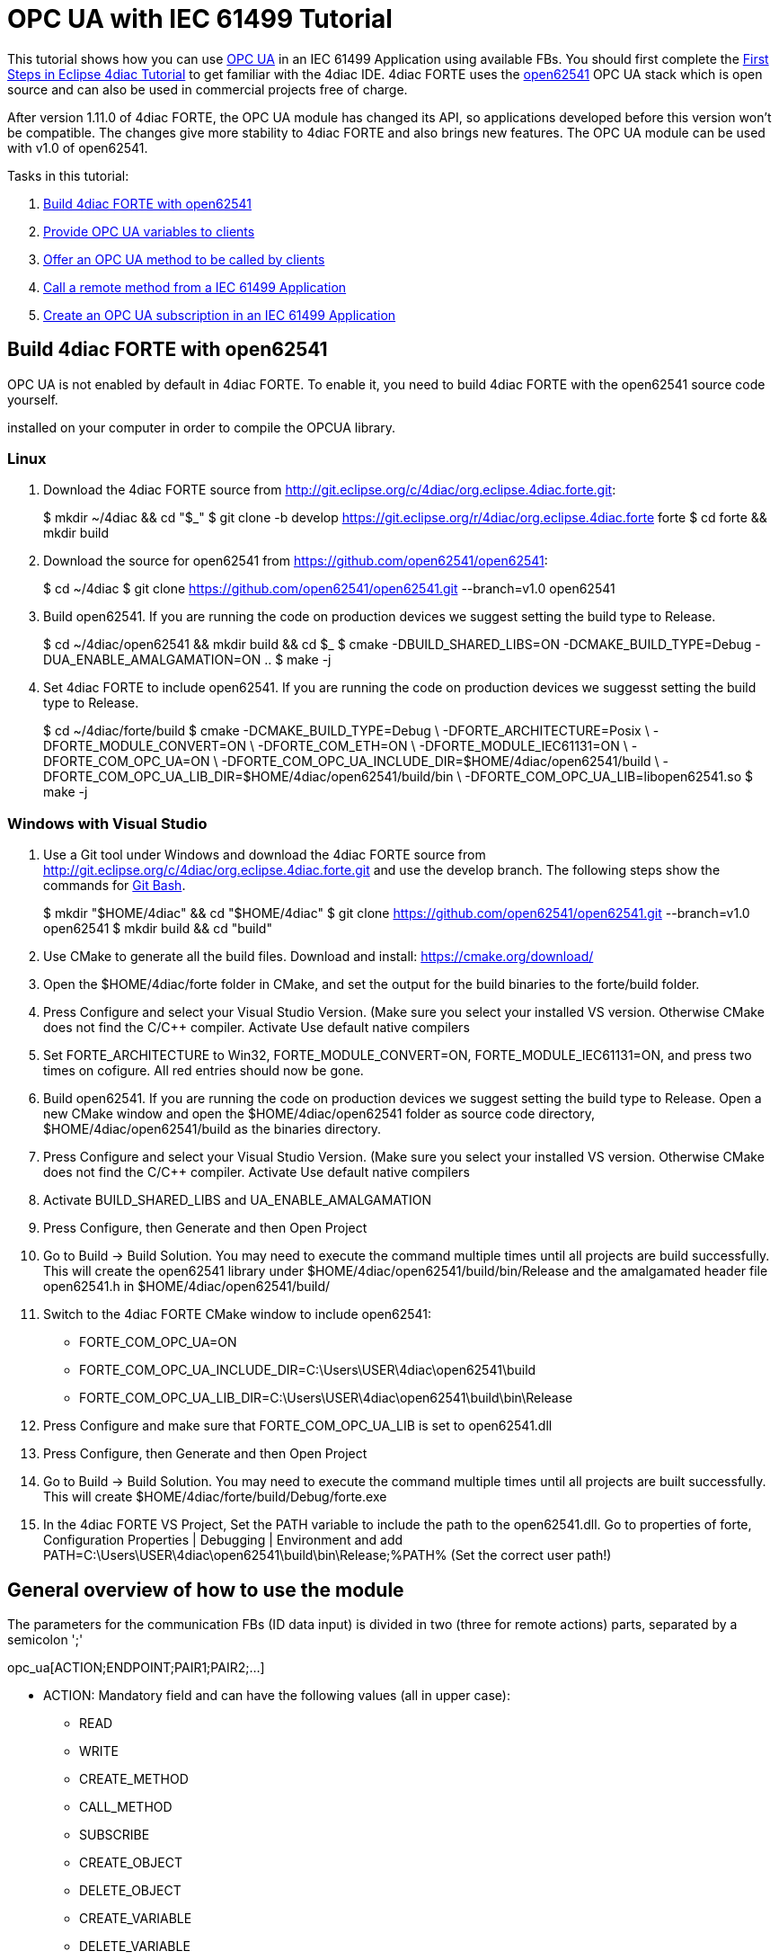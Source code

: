 [[topOfPage]]
= OPC UA with IEC 61499 Tutorial

This tutorial shows how you can use
https://en.wikipedia.org/wiki/OPC_Unified_Architecture[OPC UA] in an IEC
61499 Application using available FBs. You should first complete the
link:../../html/4diacIDE/use4diacLocally.html[First Steps in Eclipse
4diac Tutorial] to get familiar with the 4diac IDE. 4diac FORTE uses the
http://open62541.org/[open62541] OPC UA stack which is open source and
can also be used in commercial projects free of charge.

After version 1.11.0 of 4diac FORTE, the OPC UA module has changed its
API, so applications developed before this version won't be compatible.
The changes give more stability to 4diac FORTE and also brings new
features. The OPC UA module can be used with v1.0 of open62541.

Tasks in this tutorial:

. link:#build[Build 4diac FORTE with open62541]
. link:#variables[Provide OPC UA variables to clients]
. link:#methods[Offer an OPC UA method to be called by clients]
. link:#client[Call a remote method from a IEC 61499 Application]
. link:#subscriptions[Create an OPC UA subscription in an IEC 61499
Application]

[[build]]
== Build 4diac FORTE with open62541

OPC UA is not enabled by default in 4diac FORTE. To enable it, you need
to build 4diac FORTE with the open62541 source code yourself.

[.inlineTitle]#Attention#: You need https://www.python.org/[python]
installed on your computer in order to compile the OPCUA library.

=== Linux

. Download the 4diac FORTE source from
http://git.eclipse.org/c/4diac/org.eclipse.4diac.forte.git:
+
$ mkdir ~/4diac && cd "$_" $ git clone -b develop
https://git.eclipse.org/r/4diac/org.eclipse.4diac.forte forte $ cd forte
&& mkdir build
. Download the source for open62541 from
https://github.com/open62541/open62541:
+
$ cd ~/4diac $ git clone https://github.com/open62541/open62541.git
--branch=v1.0 open62541
. Build open62541. If you are running the code on production devices we
suggest setting the build type to [.specificText]#Release#.
+
$ cd ~/4diac/open62541 && mkdir build && cd $_ $ cmake
-DBUILD_SHARED_LIBS=ON -DCMAKE_BUILD_TYPE=Debug
-DUA_ENABLE_AMALGAMATION=ON .. $ make -j
. Set 4diac FORTE to include open62541. If you are running the code on
production devices we suggesst setting the build type to
[.specificText]#Release#.
+
$ cd ~/4diac/forte/build $ cmake -DCMAKE_BUILD_TYPE=Debug \
-DFORTE_ARCHITECTURE=Posix \ -DFORTE_MODULE_CONVERT=ON \
-DFORTE_COM_ETH=ON \ -DFORTE_MODULE_IEC61131=ON \ -DFORTE_COM_OPC_UA=ON
\ -DFORTE_COM_OPC_UA_INCLUDE_DIR=$HOME/4diac/open62541/build \
-DFORTE_COM_OPC_UA_LIB_DIR=$HOME/4diac/open62541/build/bin \
-DFORTE_COM_OPC_UA_LIB=libopen62541.so $ make -j

=== Windows with Visual Studio

. Use a Git tool under Windows and download the 4diac FORTE source from
http://git.eclipse.org/c/4diac/org.eclipse.4diac.forte.git and use the
develop branch. The following steps show the commands for
https://git-for-windows.github.io/[Git Bash].
+
$ mkdir "$HOME/4diac" && cd "$HOME/4diac" $ git clone
https://github.com/open62541/open62541.git --branch=v1.0 open62541 $
mkdir build && cd "build"
. Use CMake to generate all the build files. Download and install:
https://cmake.org/download/
. Open the [.folderLocation]#$HOME/4diac/forte# folder in CMake, and set
the output for the build binaries to the [.folderLocation]#forte/build#
folder.
. Press [.button4diac]#Configure# and select your Visual Studio Version.
(Make sure you select your installed VS version. Otherwise CMake does
not find the C/C++ compiler. Activate [.specificText]#Use default native
compilers#
. Set [.specificText]#FORTE_ARCHITECTURE# to [.specificText]#Win32#,
[.specificText]#FORTE_MODULE_CONVERT=ON#,
[.specificText]#FORTE_MODULE_IEC61131=ON#, and press two times on
cofigure. All red entries should now be gone.
. Build open62541. If you are running the code on production devices we
suggest setting the build type to [.specificText]#Release#. Open a new
CMake window and open the [.folderLocation]#$HOME/4diac/open62541#
folder as source code directory,
[.folderLocation]#$HOME/4diac/open62541/build# as the binaries
directory.
. Press [.button4diac]#Configure# and select your Visual Studio Version.
(Make sure you select your installed VS version. Otherwise CMake does
not find the C/C++ compiler. Activate [.specificText]#Use default native
compilers#
. Activate [.specificText]#BUILD_SHARED_LIBS# and
[.specificText]#UA_ENABLE_AMALGAMATION#
. Press [.button4diac]#Configure#, then [.button4diac]#Generate# and
then [.button4diac]#Open Project#
. Go to [.menu4diac]#Build → Build Solution#. You may need to execute
the command multiple times until all projects are build successfully.
This will create the open62541 library under
[.folderLocation]#$HOME/4diac/open62541/build/bin/Release# and the
amalgamated header file [.fileLocation]#open62541.h# in
[.folderLocation]#$HOME/4diac/open62541/build/#
. Switch to the 4diac FORTE CMake window to include open62541:
* FORTE_COM_OPC_UA=ON
* FORTE_COM_OPC_UA_INCLUDE_DIR=C:\Users\USER\4diac\open62541\build
* FORTE_COM_OPC_UA_LIB_DIR=C:\Users\USER\4diac\open62541\build\bin\Release
. Press [.button4diac]#Configure# and make sure that
[.specificText]#FORTE_COM_OPC_UA_LIB# is set to
[.fileLocation]#open62541.dll#
. Press [.button4diac]#Configure#, then [.button4diac]#Generate# and
then [.button4diac]#Open Project#
. Go to [.menu4diac]#Build → Build Solution#. You may need to execute
the command multiple times until all projects are built successfully.
This will create
[.folderLocation]#$HOME/4diac/forte/build/Debug/forte.exe#
. In the 4diac FORTE VS Project, Set the PATH variable to include the
path to the open62541.dll. Go to properties of [.specificText]#forte#,
[.specificText]#Configuration Properties | Debugging | Environment# and
add
[.specificText]#PATH=C:\Users\USER\4diac\open62541\build\bin\Release;%PATH%#
(Set the correct user path!)

[[general]]
== General overview of how to use the module

The parameters for the communication FBs (ID data input) is divided in
two (three for remote actions) parts, separated by a semicolon ';'

opc_ua[ACTION;ENDPOINT;PAIR1;PAIR2;...]

* ACTION: Mandatory field and can have the following values (all in
upper case):
** READ
** WRITE
** CREATE_METHOD
** CALL_METHOD
** SUBSCRIBE
** CREATE_OBJECT
** DELETE_OBJECT
** CREATE_VARIABLE
** DELETE_VARIABLE
* ENDPOINT: Mandatory and restricted part when using for remote actions.
It must end with a '#' character.
** Example: opc.tcp://192.168.0.100:4840#
* PAIR: In the format BROWSENAME,NODE_ID (separated by a comma ',').
When possible, NODE_ID can be omited, in which case the comma ',' must
also be omitted. If the BROWSENAME is to be omited (when possible) the
',' must be present.
** BROWSENAME: Browsepath to the node and must always start with a slash
'/'. A colon before the name allows defining the namespace of the
browsename of the current element. The default namespace of browsename
is 1, except for the first part which defaults to zero. This is because
in most cases the first part to access is in namespace 0. If you want to
create something directly under /Root, you should then specify your
namespace, for example /1:directUnderRoot. This is valid for local and
remote access
*** Example: /Objects/myFolder/myNode
*** Example: /Objects/2:myFolder/myNode -> In objects, it will look for
a folder with name myFolder and namespace 2 and inside, the node with
name myNode and namespace 1
** NODE_ID: In the format NAMESPACE_INDEX:IDENTIFIER_TYPE=IDENTIFIER
*** NAMESPACE_INDEX: Number of the namepsace. If ignored, it defaults to 0. When ignored, the ':' must also be omitted
*** IDENTIFIER_TYPE: Can have the following values:
**** i: The nodeId is numeric
**** s: the nodeId is a string
**** b: the nodeId is a bytestring
**** g: the nodeId is GUID (NOT IMPLEMENTED)
*** IDENTIFIER: identifier according to the IDENTIFIER_TYPE
**** 1:i=12345 -> namespace 1, numeric identifier 12345
**** 3:s=hello -> namespace 3, string identifier "hello"
**** 2:b=hello2 -> namespace 2, bytestring identifier hello2
**** s=hello5 -> namespace 0, string identifier "hello5"
+
PAIR Examples:
** /Objects/myFolder/myNode,1:i=12345 -> Both browsepath and nodeId are
provided
** /Objects/myFolder/myNode1 -> browsepath is provided, the nodeId is
omitted
** ,1:i=12345 -> browsepath is omitted, but nodeId is provided
+
PAIR Note: To decide if a node exists, the following rules apply:
** If only the browsepath is present, a node exists if there's a node in
that browsepath
** If both browsepath and nodeId are given, a node exist if an existing
node in the browsepath has the same nodeId as the provided one
** If only nodeId is given, a node with the provided nodeId must exist
in the address space
** When creating a node (only locally) browsepath should be present.

ID Examples:

* opc_ua[READ;/Objects/test1] -> read the local node /Objects/test1.
Create the node if it doesn't exist with a random nodeId
* opc_ua[READ;/Objects/test1,i=1] -> read the local node /Objects/test1.
Create the node if it doesn't exits with a numeric node id 1 and
namespace 0. If the node already exist and it has other nodeId, it will
fail.
* opc_ua[WRITE;/Objects/test1;/Objects/test1] -> Write nodes
/Objects/test1 and /Objects/test1 from values in SD_1 and SD_2. Will
create the nodes if they don't exist with random nodeIds. If they exist,
it will write to them when triggered.
* opc_ua[WRITE;opc.tcp://192.168.0.100:4840#;/Objects/test1;/Objects/test1]
-> Write nodes /Objects/test1 and /Objects/test1 on remote from values
in SD_1 and SD_2. If nodes aren't found, 4diac FORTE will look for them
after some seconds until it finds them. Remote creation is not supported

* NOTE: depending on the action being performed, browsepath and/or
nodeId are mandatory/optional. See the table below:

[cols=",,,",options="header",]
|===
|Remote/Local |Desired Action |Function Block to use |Restrictions
|Local |READ |SUBSCRIBE |Number of Pairs should match the number of RDs.
NodeId is optional. If browsename is omitted, it will look for the node
using the nodeId and won't create any (because it doesn't know where to
create it)

|Local |WRITE |PUBLISH |Number of Pairs should match the number of SDs
.NodeId is optional. If browsename is omitted, it will look for the node
using the nodeId and won't create any (because it doesn't know where to
create it)

|Local |CREATE_METHOD |SERVER |Number of Pairs should be 1. Browsepath
MUST be provided. NodeId is optional

|Local |CALL_METHOD |X |Not allowed to call local methods

|Local |SUBSCRIBE |X |Not allowed to subscribe to local variables

|Local |CREATE_OBJECT |PUBLISH_0 |Number of Pairs should be 2. The first
one is for the type (Browsename and/or NodeId must be provided. If both
are provided they should match). The second one is for the instance to
create (Browsepath MUST be provided. NodeId is optional)

|Local |DELETE_OBJECT |PUBLISH_0 |Number of Pairs should be 1.
Browsepath MUST be provided. NodeId is optional

|Local |CREATE_VARIABLE |PUBLISH_0 |Number of Pairs should be 3. The
first one is for the variable type (Browsename and/or NodeId must be
provided. If both are provided they should match). The second one is for
data value type of the created variable (Browsename and/or NodeId must
be provided. If both are provided they should match). The third one is
the path of instance to create (Browsepath MUST be provided. NodeId is
optional)

|Local |DELETE_VARIABLE |PUBLISH_0 |Number of Pairs should be 1.
Browsepath MUST be provided. NodeId is optional

|Remote |READ |CLIENT |Number of Pairs should match the number of RDs
and no SDs must be present. Browsename and/or NodeId must be provided.
If both are provided they should match

|Remote |WRITE |CLIENT |Number of Pairs should match the number of SDs
and no RDs must be present. Browsename and/or NodeId must be provided.
If both are provided they should match

|Remote |CREATE_METHOD |CLIENT |Not allowed to create methods remotely

|Remote |CALL_METHOD |CLIENT |Number of Pairs should be 1. Browsepath
MUST be provided. NodeId is optional. If both are provided they should
match

|Remote |SUBSCRIBE |SUBSCRIBE |Number of Pairs should match the number
of RDs. Browsename and/or NodeId must be provided. If both are provided
they should match

|Remote |CREATE_OBJECT |X |Not allowed to create objects remotely

|Remote |DELETE_OBJECT |X |Not allowed to delete objects remotely

|Remote |CREATE_VARIABLE |X |Not allowed to create variables remotely

|Remote |DELETE_OBJECT |X |Not allowed to delete variables remotely
|===

[[variables]]
== OPC UA variables

[[variables_flipflop]]
=== Flip-Flop Application using Variables

In this step you will create a simple Flip-Flop
[.element61499]#Application#, which uses PUBLISH and SUBSCRIBE function
blocks to create Variables in the address space of the OPC UA Server.
Clients can then read from those variables or write new values.

Follow the steps in the
link:../../html/4diacIDE/use4diacLocally.html[Blinking Tutorial] to
create a new [.element61499]#System#, [.element61499]#Application#, and
[.element61499]#Device#. When you have created the empty Application,
continue with the following steps.

In the following steps we create a Flip-Flop application where a boolean
value is read from an OPC UA Variable and then its negated value
published as another variable. To achieve this, we make use of SUBSCRIBE
and PUBLISH function blocks. The SUBSCRIBE function block is used for
subscribing to one or multiple OPC UA Variables, i.e., the value of the
variable will be available in the Application. The PUBLISH function
block is used to publish a value from within the Application so that it
can be read by clients.

When the INIT event of those function blocks is triggered, the OPC UA
server is initialized and started on the default endpoint URL:
[.address]#opc.tcp://localhost:4840#. Note that only one OPC UA server
will be created and the address model is shared between all the function
blocks.

. Drag the following function blocks from the Type Library into the
Application Editor:
* events/E_SWITCH
* events/E_SR
* net/SUBSCRIBE_1
* net/PUBLISH_1
. Connect the function blocks in the following way:
+
image:img/opc_ua_flipFlop_FB_2.png[OPC UA Flip-Flop Application]

. Map the function blocks to the device
. To configure where the variable nodes are created in the address
space, you have use the ID fields of the SUBSCRIBE/PUBLISH function
blocks. We want to create the variables under
[.specificText]#/Objects/#, whereas the nodes [.specificText]#Flip# and
[.specificText]#Flop# should be created in namespace 1. Therefore we set
the IDs to [.address]#opc_ua[READ;/Objects/1:Flip]# and
[.address]#opc_ua[WRITE;/Objects/1:Flop]#. If you don't indicate the
namespace explicitly (the [.specificText]#1:#), then it will take the
namespace [.specificText]#1# as default. QI has to be set to 1 to enable
the function block.
. Open the System Editor and connect the COLD and WARM ports to the INIT
port of SUBSCRIBE_1. So finally it should look like this:
+
image:img/opc_ua_flipFlop_FB_full_2.png[OPC UA Flip-Flop Application connected]

. Deploy the Application to 4diac FORTE
. Open UaExpert (you can get it from
https://www.unified-automation.com/de/downloads/opc-ua-clients.html[here])
and connect to the OPC UA server running on 4diac FORTE:
[.address]#opc.tcp://localhost:4840#
. You should see the two variables which have been created by the
SUBSCRIBE and PUBLISH function blocks:
+
image:img/opc_ua_flipFlop_uaExpert_2.png[OPC UA Flip-Flop in UaExpert]
+
The two [.specificText]##VariableNode##s [.specificText]#Flip# and
[.specificText]#Flop# are created out of the SUBSCRIBE and PUBLISH
function blcok. The data type of the variables is derived from the type
of the connected FB's port datatype (E_SWITCH.G and E_SR.Q) +
. Optionally you can now monitor the Application in 4diac FORTE, e.g.,
watch the values of SUBSCRIBE and PUBLISH FB. See
link:../../html/4diacIDE/use4diacLocally.html#monitoringApplication[Use
Eclipse 4diac locally Tutorial - Monitor] on how to do that.
. In UaExpert drag the two variables [.specificText]#Flip# and
[.specificText]#Flop# into the Data Access View. Here you can now change
the value of [.specificText]#Flip#. This will cause the IND port of
SUBSCRIBE to fire an event and 4diac FORTE will read the new variable
value, negate it and set [.specificText]#Q# to the negated value. The
REQ event of the PUBLISH FB has to be triggered to set the new value
from SD_1 in the address model of OPC UA ([.specificText]#Flop#
variable). Note that in the beginning both values will be
[.specificText]#false# since no event has been triggered yet.
. In 4diac FORTE check the monitored application to see what happens
there if you change a variable.

[[variables_adder]]
=== Adder Application using Variables

Here you can see another example how to use SUBSCRIBE and PUBLISH to
create an IEC 61499 application which adds two values, by reading the
values from an OPC UA variable and providing the result.

If you followed the steps before you should be able to create a new
Application which looks like this:

image:img/opc_ua_adder_full_2.png[OPC UA Adder Application]

The F_ADD function block is a generic type which can have any supported
data type for the IN1, IN2 and OUT ports. On the other hand the
SUBSCRIBE and PUBLISH FBs need to now which datatype the created
variables should have. To introduce this information into the
application model, you can use the INT2INT converter function block.
This will create the following nodes in the OPC UA Server:

image:img/opc_ua_adder_uaExpert_2.png[OPC UA Adder in UA Expert]

Try to understand from where the names for [.specificText]#Num1#,
[.specificText]#Num2#, and [.specificText]#Result# come from.

You can then drag the variables into UaExpert's Data Access View and
change the values of [.specificText]#Num1# and [.specificText]#Num2#.
The value of [.specificText]#Result# should then be the sum of those two
values.

[[variables_remote]]
=== Read and Write OPC UA variables on a remote server

This example shows you how you can use a [.element4diac]#CLIENT#
function block to write and read an OPC UA variable on a remote server

Create a new System which includes two devices: One for the remote
server and one for the local variable read/write. By running two
4diac FORTE instances on your local PC, it is possible to simulate the
use-case where the server and client are in separate 4diac FORTE
instances. The server could for example run on a device offering the
variables, the client is then another device which requests information
of the previous one. +
To start two 4diac FORTE instances on the same PC, you can pass the port
on the command line, e.g., [.specificText]#./forte -c localhost:61500#

The system configuration should then look like this:

image:img/opc_ua_variable_read_write_system_2.png[OPC UA Variable Read/Write System]

Then we create the following application. On the server side we create
an OPC UA variable [.specificText]#/Objects/Increment#
([.element4diac]#SUBSCRIBE_1#). When a client writes to this variable,
it will be incremented (F_ADD) and then written to another OPC UA
variable at [.specificText]#/Objects/Incremented#
([.element4diac]#PUBLISH_1#).

On the client side we create a [.element4diac]#CLIENT_1_0# FB which
should write a number to the variable on the remote server. To read the
incremented value from the server, we use a [.element4diac]#CLIENT_0_1#
FB, which reads the variable's value as soon as the REQ event is
triggered.

Do not forget to connect the [.element4diac]#COLD/WARM# events in the
ressource view to the [.element4diac]#INIT# event ports of the
corresponding function blocks.

image:.img/opc_ua_variable_read_write_app_2.png[OPC UA Variable Read/Write Application]

Deploy the application to two 4diac FORTE instances. You can access the
server variables using UaExpert. For the client, you can monitor the
system. When you trigger the InputValue.REQ event, the client will write
the number 42, and will then read the Incremented value where the new
value will be present. The changes will be seen also in UaExpert

[[methods]]
== OPC UA Methods

In this step you will see how you can create OPC UA methods in an IEC
61499 application. It uses the SERVER function block which creates the
corresponding OPC UA method automatically in the address model.

Follow the steps in the
link:../../html/4diacIDE/use4diacLocally.html[First Steps in Eclipse
4diac Tutorial] to create a new System, Application, and Device. When
you have created the empty Application, continue with the following
steps.

. Create the following application:
+
image:img/opc_ua_method_full_2.png[OPC UA Method Application]

. Deploy the Application to 4diac FORTE
. Open UaExpert and you should see the following address model:
+
image:img/opc_ua_method_uaExpert_2.png[OPC UA Method in UaExpert]

. Optionally you can again monitor the application in 4diac
. In UaExpert Right-Click on the Method Node [.specificText]#AddValues#
and select Call.
. You can see that the name of the input and output arguments are the
names of data outputs of the server FB. Enter values for
[.specificText]#RD_1# and [.specificText]#RD_2# and press Call.
4diac FORTE will trigger the IND event of the SERVER FB, which causes
the F_ADD FB to calculate the sum of the two numbers. When the sum is
ready, the RSP event on SERVER is triggered and the result is returned
to the calling OPC UA Client, which is in this case UaExpert. +
[.inlineTitle]#Note:# After the IND event is triggered, the result has
to be ready (i.e., the RSP event has to be triggered) within 4 seconds.
This is the default timeout for a method call. Otherwise the call will
fail with a timeout error code.

[[methodCall]]
== OPC UA Method call

To call the method from the example before, the application would look
like this (in this case, it will send 43 and 10 as inputs to the
method):

image:img/opc_ua_method_call_2.png[OPC UA method call in 4diac]

Try to deploy both applications and trigger the method call from the
client and get the result from the method in the Result FB.

[[subscription]]
== OPC UA Client Subscriptions

In this step you will see how you can create an OPC UA data subscription
in an IEC 61499 application. It is used to set up a data subscription to
variables on an OPC UA server to get the value changes as they appear on
the server. It uses the [.element4diac]#SUBSCRIBE# function block which
is able to remotely subscribe to the variable value changes.

We will create a function block which subscribes to the
[.element4diac]#/Objects/Incremented# value from the
link:#variables_remote[example] described above. Therefore we extend the
OPC UA variables example by adding subscription function block to
monitor the value change.

. We add the [.element4diac]#SUBSCRIBE# function block called
SUBCRIPTION. The SUBSCRIBE function block gets the updated value
automatically without a need to actively trigger the RSP event.
. The application now looks like this:
+
image:img/opc_ua_subscriptions_2.png[OPC UA Subscription Application]

. Note, that the [.element4diac]#RD_1# port of the
[.element4diac]#SUBSCRIBE# is the current value of the subscribed node.
Additionaly, you need to make sure that the data type of the
[.element4diac]#RD# port matches the types from the OPC UA variable you
want to subscribe to. Use the corresponding [.element4diac]#conv# FBs
for that, as shown in this example.
. Deploy the Application to 4diac FORTE
. If the value you subscribed for has changed on the server, an updated
value will appear at [.element4diac]#RD_1# port

[[securityClients]]
== Connect to secure servers

[.inlineTitle]#Attention#: You need to use v1.0 of open62541 to use
encryption.

If you need to connect to OPC UA servers which have some kind of
security enabled, you need some extra steps.

. You need to compile mbedtls first using the mbedtls-2.7.1 tag
+
$ git clone https://github.com/ARMmbed/mbedtls $ cd mbedtls $ git
checkout mbedtls-2.7.1 $ mkdir build $ cd build $ cmake
-DENABLE_TESTING=Off ../ $ make
. With the mbedtls compile, you need to compile open62541 with security
(remember that only v1.0 is supported to be used with security enabled
in 4diac FORTE). For that, you need to set the UA_ENABLE_ENCRYPTION to
true, which will show some new variables in CMake (MBEDCRYPTO_LIBRARY,
MBEDTLS_INCLUDE_DIRS, MBEDTLS_LIBRARY and MBEDX509_LIBRARY). Set them to
library files and folders according to their name. After that, you
compile open62541 as before.
. With open62541 compiled with encryption, you need now to compile
4diac FORTE with encryption. In CMake, set the variable
FORTE_COM_OPC_UA_ENCRYPTION to true. This will also make appear new
variables, similar as in open62541:
* FORTE_COM_OPC_UA_ENCRYPTION_INCLUDE_DIR: include folder in the mbedtls
build directory
* FORTE_COM_OPC_UA_ENCRYPTION_LIB_DIR: folder in build directory of
mbedtls where the three libaries are. You could add many directories
separated by a semicolon
+
After that, compile 4diac FORTE as usual.
. With 4diac FORTE compiled with encryption, you will need a CONFIG_FILE
to write the security configurations for the endpoints to be connected
by 4diac FORTE. The file must be written in a key=value way (no blank
space between them). When trying to connect to a server, 4diac FORTE
will read the file and look for an "ednpoint" key until it finds one
whose value matches the one he's connecting to and read the following
lines until the end of the file or until it finds another "endpoint"
key. That means that to configure an endpoint, you write it first
followed by the configurations for it. The allowed keys are:
* endpoint: string where to connect to. Example
opc.tcp://192.168.1.150:4840
* username: string to be used as username. Example john
* password: string to be used as password. Example doe
* certificate: certificate file. Example
/home/user/myCertificate/my_certificate.der
* privateKey: private key file. Example
/home/user/myCertificate/my_key.der
* securityMode: integer. 1: None (default); 2:Sign; 3: Sign and encrypt
* securityPolicy: string URI. For example
http://opcfoundation.org/UA/SecurityPolicy#Basic256. Defaults to
http://opcfoundation.org/UA/SecurityPolicy#None
+
The example file will look like this (let's call it
configSecurity.forte):
+
endpoint=opc.tcp://192.168.1.150:4840 username=john password=doe
certificate=/home/user/myCertificate/my_certificate.der
privateKey=/home/user/myCertificate/my_key.der
securityPolicy=http://opcfoundation.org/UA/SecurityPolicy#Basic256
securityMode=1
+
The username and password, in theory, be used without compling the
encryption libraries, but even in some tests where the security was just
username and password and the security mode was NONE, the certificate
and private key were needed.
. Once you have the file, you need to tell 4diac FORTE to look for it,
and for that, you should start 4diac FORTE and pass the flag "-oc
CONFIG_FILE"
+
$ ./forte -oc configSecurity.forte

You're done. Now, when your application tries to connect to
opc.tcp://192.168.1.150:4840, it will use the configuration you set in
the configSecurity.forte file.

== Where to go from here?

Go back to Protocols index:

xref:index.adoc[Communication Index]

If you want to go back to the Start Here page, we leave you here a fast
access

xref:../index.adoc[Start Here page]

Or link:#topOfPage[Go to top]

